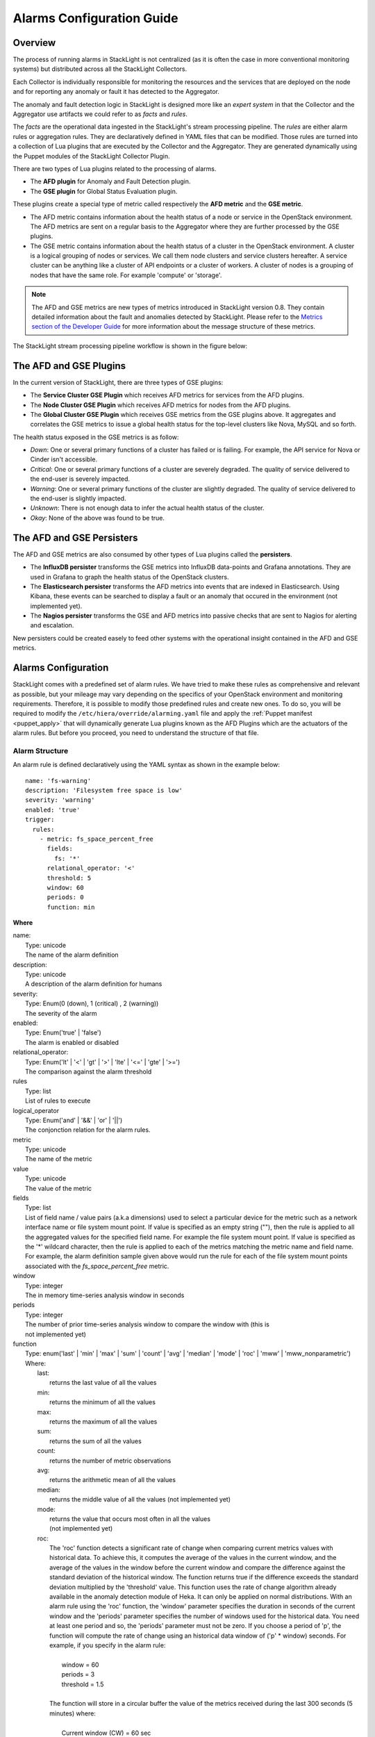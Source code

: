 .. _alarm_guide:

Alarms Configuration Guide
============================

.. _alarm_overview:

Overview
--------

The process of running alarms in StackLight is not centralized
(as it is often the case in more conventional monitoring systems)
but distributed across all the StackLight Collectors.

Each Collector is individually responsible for monitoring the
resources and the services that are deployed on the node and for reporting
any anomaly or fault it has detected to the Aggregator.

The anomaly and fault detection logic in StackLight is designed
more like an *expert system* in that the Collector and the Aggregator
use artifacts we could refer to as *facts* and *rules*.

The *facts* are the operational data ingested in the StackLight's
stream processing pipeline.
The *rules* are either alarm rules or aggregation rules.
They are declaratively defined in YAML files that can be modified.
Those rules are turned into a collection of Lua plugins
that are executed by the Collector and the Aggregator.
They are generated dynamically using the Puppet modules of the StackLight
Collector Plugin.

There are two types of Lua plugins related to the processing
of alarms.

* The **AFD plugin** for Anomaly and Fault Detection plugin.
* The **GSE plugin** for Global Status Evaluation plugin.

These plugins create a special type of metric called respectively
the **AFD metric** and the **GSE metric**.

* The AFD metric contains information about the health status
  of a node or service in the OpenStack environment.
  The AFD metrics are sent on a regular basis to the Aggregator
  where they are further processed by the GSE plugins.
* The GSE metric contains information about the health status
  of a cluster in the OpenStack environment. A cluster is a
  logical grouping of nodes or services. We call
  them node clusters and service clusters hereafter.
  A service cluster can be anything like a cluster of API endpoints
  or a cluster of workers. A cluster of nodes is a grouping of
  nodes that have the same role. For example 'compute' or 'storage'.

.. note:: The AFD and GSE metrics are new types of metrics introduced
   in StackLight version 0.8.
   They contain detailed information about the fault and anomalies
   detected by StackLight. Please refer to the
   `Metrics section of the Developer Guide
   <http://lma-developer-guide.readthedocs.io/en/latest/metrics.html>`_
   for more information about the message structure of these metrics.

The StackLight stream processing pipeline workflow is shown in the figure below:

.. figure:: ../../images/AFD_and_GSE_message_flow.*
   :width: 800
   :alt: Message flow for the AFD and GSE metrics
   :align: center

The AFD and GSE Plugins
-----------------------

In the current version of StackLight, there are three types of GSE plugins:

* The **Service Cluster GSE Plugin** which receives AFD metrics for services
  from the AFD plugins.
* The **Node Cluster GSE Plugin** which receives AFD metrics for nodes
  from the AFD plugins.
* The **Global Cluster GSE Plugin** which receives GSE metrics from the
  GSE plugins above. It aggregates and correlates the GSE metrics to issue a global
  health status for the top-level clusters like Nova, MySQL and so forth.

The health status exposed in the GSE metrics is as follow:

* *Down*: One or several primary functions of a cluster has failed or is failing.
  For example, the API service for Nova or Cinder isn't accessible.
* *Critical*: One or several primary functions of a
  cluster are severely degraded. The quality
  of service delivered to the end-user is severely impacted.
* *Warning*: One or several primary functions of the
  cluster are slightly degraded. The quality
  of service delivered to the end-user is slightly
  impacted.
* *Unknown*: There is not enough data to infer the actual
  health status of the cluster.
* *Okay*: None of the above was found to be true.

The AFD and GSE Persisters
--------------------------

The AFD and GSE metrics are also consumed by other types
of Lua plugins called the **persisters**.

* The **InfluxDB persister** transforms the GSE metrics
  into InfluxDB data-points and Grafana annotations. They
  are used in Grafana to graph the health status of
  the OpenStack clusters.
* The **Elasticsearch persister** transforms the AFD metrics
  into events that are indexed in Elasticsearch. Using Kibana,
  these events can be searched to display a fault or an anomaly
  that occured in the environment (not implemented yet).
* The **Nagios persister** transforms the GSE and AFD metrics
  into passive checks that are sent to Nagios for alerting and
  escalation.

New persisters could be created easely to feed other
systems with the operational insight contained in the
AFD and GSE metrics.

.. _alarm_configuration:

Alarms Configuration
--------------------

StackLight comes with a predefined set of alarm rules.
We have tried to make these rules as comprehensive and relevant
as possible, but your mileage may vary depending on the specifics of
your OpenStack environment and monitoring requirements.
Therefore, it is possible to modify those predefined rules
and create new ones.
To do so, you will be required to modify the
``/etc/hiera/override/alarming.yaml`` file
and apply the :ref:`Puppet manifest <puppet_apply>`
that will dynamically generate Lua plugins known as
the AFD Plugins which are the actuators of the alarm rules.
But before you proceed, you need to understand the structure
of that file.

.. _alarm_structure:

Alarm Structure
~~~~~~~~~~~~~~~

An alarm rule is defined declaratively using the YAML syntax
as shown in the example below::

    name: 'fs-warning'
    description: 'Filesystem free space is low'
    severity: 'warning'
    enabled: 'true'
    trigger:
      rules:
        - metric: fs_space_percent_free
          fields:
            fs: '*'
          relational_operator: '<'
          threshold: 5
          window: 60
          periods: 0
          function: min

**Where**

| name:
|   Type: unicode
|   The name of the alarm definition

| description:
|   Type: unicode
|   A description of the alarm definition for humans

| severity:
|   Type: Enum(0 (down), 1 (critical) , 2 (warning))
|   The severity of the alarm

| enabled:
|   Type: Enum('true' | 'false')
|   The alarm is enabled or disabled

| relational_operator:
|    Type: Enum('lt' | '<' | 'gt' | '>' | 'lte' | '<=' | 'gte' | '>=')
|    The comparison against the alarm threshold

| rules
|    Type: list
|    List of rules to execute

| logical_operator
|    Type: Enum('and' | '&&' | 'or' | '||')
|    The conjonction relation for the alarm rules.

| metric
|    Type: unicode
|    The name of the metric

| value
|   Type: unicode
|   The value of the metric

| fields
|   Type: list
|   List of field name / value pairs (a.k.a dimensions) used to select
    a particular device for the metric such as a network interface name or file
    system mount point. If value is specified as an empty string (""), then the rule
    is applied to all the aggregated values for the specified field name. For example
    the file system mount point.
    If value is specified as the '*' wildcard character,
    then the rule is applied to each of the metrics matching the metric name and field name.
    For example, the alarm definition sample given above would run the rule
    for each of the file system mount points associated with the *fs_space_percent_free* metric.

| window
|   Type: integer
|   The in memory time-series analysis window in seconds

| periods
|   Type: integer
|   The number of prior time-series analysis window to compare the window with (this is
|   not implemented yet)

| function
|   Type: enum('last' | 'min' | 'max' | 'sum' | 'count' | 'avg' | 'median' | 'mode' | 'roc' | 'mww' | 'mww_nonparametric')
|   Where:
|     last:
|       returns the last value of all the values
|     min:
|       returns the minimum of all the values
|     max:
|       returns the maximum of all the values
|     sum:
|       returns the sum of all the values
|     count:
|       returns the number of metric observations
|     avg:
|       returns the arithmetic mean of all the values
|     median:
|       returns the middle value of all the values (not implemented yet)
|     mode:
|       returns the value that occurs most often in all the values
|       (not implemented yet)
|     roc:
|       The 'roc' function detects a significant rate
        of change when comparing current metrics values with historical data.
        To achieve this, it computes the average of the values in the current window,
        and the average of the values in the window before the current window and
        compare the difference against the standard deviation of the
        historical window. The function returns true if the difference
        exceeds the standard deviation multiplied by the 'threshold' value.
        This function uses the rate of change algorithm already available in the
        anomaly detection module of Heka. It can only be applied on normal
        distributions.
        With an alarm rule using the 'roc' function, the 'window' parameter
        specifies the duration in seconds of the current window and the 'periods'
        parameter specifies the number of windows used for the historical data.
        You need at least one period and so, the 'periods' parameter must not be zero.
        If you choose a period of 'p', the function will compute the rate of
        change using an historical data window of ('p' * window) seconds.
        For example, if you specify in the alarm rule:
|
|           window = 60
|           periods = 3
|           threshold = 1.5
|
|       The function will store in a circular buffer the value of the metrics
        received during the last 300 seconds (5 minutes) where:
|
|           Current window (CW) = 60 sec
|           Previous window (PW) = 60 sec
|           Historical window (HW) = 180 sec
|
|       And apply the following formula:
|
|            abs(avg(CW) - avg(PW)) > std(HW) * 1.5 ? true : false
|     mww:
|       returns the result (true, false) of the Mann-Whitney-Wilcoxon test function
        of Heka that can be used only with normal distributions (not implemented yet)
|     mww-nonparametric:
|       returns the result (true, false) of the Mann-Whitney-Wilcoxon
        test function of Heka that can be used with non-normal distributions (not implemented yet)
|     diff:
|       returns the difference between the last value and the first value of all the values

| threshold
|   Type: float
|   The threshold of the alarm rule


How to modify or create an alarm?
~~~~~~~~~~~~~~~~~~~~~~~~~~~~~~~~~

To modify (or create) an alarm, you need to edit the
``/etc/hiera/override/alarming.yaml`` file.
This file has four sections:

1. The *alarms* section contains a global list of alarms that
   are executed by the Collectors. These alarms are global to
   the LMA toolchain and should be kept identical
   on all nodes of the OpenStack environment.
   Here is another example of the definition of an alarm::

     alarms:
       - name: 'cpu-critical-controller'
         description: 'CPU critical on controller'
         severity: 'critical'
         enabled: 'true'
         trigger:
           logical_operator: 'or'
           rules:
              - metric: cpu_idle
                relational_operator: '<='
                threshold: 5
                window: 120
                periods: 0
                function: avg
              - metric: cpu_wait
                relational_operator: '>='
                threshold: 35
                window: 120
                periods: 0
                function: avg

   This alarm is called 'cpu-critical-controller'.
   It says that CPU activity is critical (severity: 'critical')
   if any of the rules in the alarm definition evaluates to true.

   The rule says that the alarm
   will evaluate to 'true' if the value of the metric *cpu_idle*
   has been in average (function: avg) below or equal
   (relational_operator: <=) to 5 for the last 5 minutes (window: 120).

   OR (logical_operator: 'or')

   If the value of the metric **cpu_wait** has been in average
   (function: avg) superior or equal (relational_operator: >=) to 35
   for the last 5 minutes (window: 120)

   Note that these metrics are expressed in percentage.

   What alarms are executed on which node depends on
   the mapping between the alarm definition and the
   definition of a cluster as described in the following sections.

2. The *node_cluster_roles* section defines the mapping between
   the internal definition of a cluster of nodes and one or
   several Fuel roles. For example::

    node_cluster_roles:
      controller: ['primary-controller', 'controller']
      compute: ['compute']
      storage: ['cinder', 'ceph-osd']
      [ ... ]

   Creates a mapping between the 'primary-controller'
   and 'controller' Fuel roles and the internal defintion of a cluster
   of nodes called 'controller'.
   Likewise, the internal definition of a cluster of nodes called
   'storage' is mapped to the 'cinder' and 'ceph-osd' Fuel roles.
   The internal definition of a cluster of nodes is used to assign
   the alarms to the relevant category of nodes.
   This mapping is also used to configure the **passive checks**
   in Nagios. This is the reason why, it is criticaly important
   to keep the exact same copy of ``/etc/hiera/override/alarming.yaml``
   across all the nodes of the OpenStack environment including the
   node(s) where Nagios is installed.

3. The *service_cluster_roles* section defines the mapping between
   the internal definition of a cluster of services and one or
   several Fuel roles. For example::

     service_cluster_roles:
       rabbitmq: ['primary-controller', 'controller']
       nova-api: ['primary-controller', 'controller']
       elasticsearch: ['primary-elasticsearch_kibana', 'elasticsearch_kibana']
       [ ... ]

   Creates a mapping between the 'primary-controller'
   and 'controller' Fuel roles and the internal defintion of a cluster
   of services called 'rabbitmq'.
   Likewise, the internal definition of a cluster of services called
   'elasticsearch' is mapped to the 'primary-elasticsearch_kibana'
   and 'elasticsearch_kibana' Fuel roles.
   As for the clusters of nodes, the internal definition of a cluster
   of services is used to assign the alarns to the relevant category of services.

4. The *node_cluster_alarms* section defines the mapping between
   the internal definition of a cluster of nodes and the alarms that
   are assigned to that category of nodes. For example::

     node_cluster_alarms:
        controller:
         cpu: ['cpu-critical-controller', 'cpu-warning-controller']
         root-fs: ['root-fs-critical', 'root-fs-warning']
         log-fs: ['log-fs-critical', 'log-fs-warning']

   Creates three alarm groups for the cluster of nodes called
   'controller'.

   * The *cpu* alarm group is mapped to two alarms defined in the
     *alarms* section known as the 'cpu-critical-controller' and
     'cpu-warning-controller' alarms. Those alarms monitor the
     CPU on the controller nodes. Note that the order matters
     here since the first alarm which evaluates to 'true' stops
     the evaluation. Hence, it is important to start the list
     with the most critical alarms.
   * The *root-fs* alarm group is mapped to two alarms defined
     in the *alarms* section known as the 'root-fs-critical'
     and 'root-fs-warning' alarms. Those alarms monitor the
     root file system on the controller nodes.
   * The *log-fs* alarm group is mapped to two alarms defined
     in the *alarms* section known as the 'log-fs-critical' and
     'log-fs-warning' alarms. Those alarms monitor the file
     system where the logs are created on the controller
     nodes.

   .. note:: An *alarm group* is a mere implementaton artifact
      (although it has several functional usefulness) that is
      primarily used to distribute the alarms evaluation workload
      across several Lua plugins. Since the Lua plugins
      runtime is sandboxed within Heka, it is preferable to run
      smaller sets of alarms in different plugins rather than a
      large set of alarms in a single plugin. This is to avoid
      having alarms evaluation plugins shutdown by Heka.
      Furthermore, the alarm groups are used to identify what is
      called a *source*. A *source* is a tuple in which we associate
      a cluster with an alarm group. For example the tuple ['controller', 'cpu']
      is a *source*. It associates a 'controller' cluster with the 'cpu'
      alarm group. The tuple ['controller', 'root-fs'] is another *source*
      example. The *source* is used by the GSE Plugins to remember the
      AFD metrics it has received. If a GSE Plugin stops receiving
      AFD metrics it used to get, then the GSE Plugin will
      infer that the health status for the cluster associated
      with the source is *Unknown*.

      This is evaluated every *ticker-interval*. By default,
      the *ticker interval* for the GSE Plugins is set to
      10 seconds.

.. _aggreg_correl_config:

Aggregation and Correlation Configuration
-----------------------------------------

StackLight comes with a predefined set of aggregation rules and
correlation policies. As for the alarms, it is possible to
create new aggregation rules and correlation policies or modify
existing ones. To do so, you will be required to modify the
``/etc/hiera/override/gse_filters.yaml`` file
and apply the :ref:`Puppet manifest <puppet_apply>`
that will generate Lua plugins known as
the GSE Plugins which are the actuators of these aggregation
rules and correlation policies.
But before you proceed, you need to undestand the structure
of that file.

.. note:: As for ``/etc/hiera/override/alarming.yaml``,
   it is criticaly important to keep the exact same copy of
   ``/etc/hiera/override/gse_filters.yaml``
   across all the nodes of the OpenStack environment including the
   node(s) where Nagios is installed.
   
The aggregation rules and correlation policies are defined
in the ``/etc/hiera/override/gse_filters.yaml`` configuration file.

This file has four sections:

1. The *gse_policies* section contains the :ref:`health status
   correlation policies <gse_policies>` that apply to the node
   clusters and service clusters.
2. The *gse_cluster_service* section contains the :ref:`aggregation rules
   <gse_cluster_service>` for the service clusters. These
   aggregation rules are actuated by the Service Cluster GSE
   Plugin which runs on the Aggregator.
3. The *gse_cluster_node* section contains the :ref:`aggreagion rules
   <gse_cluster_node>` for the node clusters. These aggregation rules
   are actuated by the Node Cluster GSE Plugin which runs on the
   Aggregator.
4. The *gse_cluster_global* section contains the :ref:`aggregation
   rules <gse_cluster_global>` for the so-called top-level clusters.
   A global cluster is a kind of logical construct of node clusters
   and service clusters. These aggregation rules are actuated by
   the Global Cluster GSE Plugin which runs on the Aggregator.

.. _gse_policies:

Health status policies
~~~~~~~~~~~~~~~~~~~~~~

The correlation logic implemented by the GSE plugins is policy-based.
The policies define how the GSE plugins infer the health status of a
cluster.

By default, two policies are defined:

* The **highest_severity** policy defines that the cluster's status depends on the
  member with the highest severity, typically used for a cluster of services.
* The **majority_of_members** policy defines that the cluster is healthy as long as
  (N+1)/2 members of the cluster are healthy. This is typically used for
  clusters managed by Pacemaker.

A policy consists of a list of rules that are evaluated against the
current status of the cluster's members. When one of the rules matches, the
cluster's status gets the value associated with the rule and the evaluation
stops here. The last rule of the list is usually a catch-all rule that
defines the default status in case none of the previous rules could be matched.

A policy rule is defined as shown in the example below::

   # The following rule definition reads as: "the cluster's status is critical
   # if more than 50% of its members are either down or criticial"
   - status: critical
     trigger:
       logical_operator: or
       rules:
         - function: percent
           arguments: [ down, critical ]
           relational_operator: '>'
           threshold: 50

Where

| status:
|   Type: Enum(down, critical, warning, okay, unknown)
|   The cluster's status if the condition is met

| logical_operator
|    Type: Enum('and' | '&&' | 'or' | '||')
|    The conjonction relation for the condition rules

| rules
|    Type: list
|    List of condition rules to execute

| function
|   Type: enum('count' | 'percent')
|   Where:
|     count:
|       returns the *number of members* that match the passed value(s).
|     percent:
|       returns the *percentage of members* that match the passed value(s).

| arguments:
|    Type: list of status values
|    List of status values passed to the function

| relational_operator:
|    Type: Enum('lt' | '<' | 'gt' | '>' | 'lte' | '<=' | 'gte' | '>=')
|    The comparison against the threshold

| threshold
|   Type: float
|   The threshold value

Lets take a closer look at the policy called *highest_severity*::

  gse_policies:

    highest_severity:
      - status: down
        trigger:
          logical_operator: or
          rules:
            - function: count
              arguments: [ down ]
              relational_operator: '>'
              threshold: 0
      - status: critical
        trigger:
          logical_operator: or
          rules:
            - function: count
              arguments: [ critical ]
              relational_operator: '>'
              threshold: 0
      - status: warning
        trigger:
          logical_operator: or
          rules:
            - function: count
              arguments: [ warning ]
              relational_operator: '>'
              threshold: 0
      - status: okay
        trigger:
          logical_operator: or
          rules:
            - function: count
              arguments: [ okay ]
              relational_operator: '>'
              threshold: 0
      - status: unknown

The policy definition reads as:

* The status of the cluster is *Down* if the status of at least one cluster's member is *Down*.

* Otherwise the status of the cluster is *Critical* if the status of at least one cluster's member is *Critical*.

* Otherwise the status of the cluster is *Warning* if the status of at least one cluster's member is *Warning*.

* Otherwise the status of the cluster is *Okay* if the status of at least one cluster's entity is *Okay*.

* Otherwise the status of the cluster is *Unknown*.

.. _gse_cluster_service:

Service cluster aggregation rules
~~~~~~~~~~~~~~~~~~~~~~~~~~~~~~~~~

The service cluster aggregation rules are used to designate
the members of a service cluster along with
the AFD metrics that must be taken into account to derive an
health status for the service cluster.
Here is an example of the service cluster aggregation rules::

  gse_cluster_service:
    input_message_types:
      - afd_service_metric
    aggregator_flag: true
    cluster_field: service
    member_field: source
    output_message_type: gse_service_cluster_metric
    output_metric_name: cluster_service_status
    interval: 10
    warm_up_period: 20
    clusters:
      nova-api:
        policy: highest_severity
        group_by: member
        members:
          - backends
          - endpoint
          - http_errors

Where

| input_message_types
|   Type: list
|   The type(s) of AFD metric messages consumed by the GSE plugin.

| aggregator_flag
|   Type: boolean
|   Whether or not the input messages are received from the upstream collectors.
    This is true for the Service and Node Cluster plugins and false for the
    Global Cluster plugin.

| cluster_field
|   Type: unicode
|   The field in the input message used by the GSE plugin to associate the
    AFD metrics to the clusters.

| member_field
|   Type: unicode
|   The field in the input message used by the GSE plugin to identify the
    cluster members.

| output_message_type
|   Type: unicode
|   The type of metric messages emitted by the GSE plugin.

| output_metric_name
|   Type: unicode
|   The Fields[name] value of the metric messages that the GSE plugin emits.

| interval
|   Type: integer
|   The interval (in seconds) at which the GSE plugin emits its metric messages.

| warm_up_period
|   Type: integer
|   The number of seconds after a (re)start that the GSE plugin will wait
    before emitting its metric messages.

| clusters
|   Type: list
|   The list of service clusters that the plugin handles. See
    :ref:`service_cluster` for details.

.. _service_cluster:

Service cluster definition
~~~~~~~~~~~~~~~~~~~~~~~~~~

The service clusters are defined as shown in the example below::

  gse_cluster_service:
    [...]
    clusters:
      nova-api:
        members:
          - backends
          - endpoint
          - http_errors
        group_by: member
        policy: highest_severity

Where

| members
|   Type: list
|   The list of cluster members.
    The AFD messages that are associated to the cluster when the *cluster_field*
    value is equal to the cluster name and the *member_field* value is in this
    list.

| group_by
|   Type: Enum(member, hostname)
|   This parameter defines how the incoming AFD metrics are aggregated.
|
|     member:
|       aggregation by member, irrespective of the host that emitted the AFD metric.
|       This setting is typically used for AFD metrics that are not host-centric.
|
|     hostname:
|       aggregation by hostname then by member.
|       This setting is typically used for AFD metrics that are host-centric such as
|       those working on filesystem or CPU usage metrics.

| policy:
|   Type: unicode
|   The policy to use for computing the service cluster status. See :ref:`gse_policies`
    for details.

If we look more closely into the example above, it defines that the Service
Cluster GSE plugin resulting from those rules will emit a
*gse_service_cluster_metric* message every 10
seconds to report the current status of the *nova-api* cluster. This
status is computed using the *afd_service_metric* metric for which
Fields[service] is 'nova-api' and Fields[source] is one of 'backends',
'endpoint' or 'http_errors'. The 'nova-api' cluster's status is computed using
the 'highest_severity' policy which means that it will be equal to the 'worst'
status across all members.

.. _gse_cluster_node:

Node cluster aggregation rules
~~~~~~~~~~~~~~~~~~~~~~~~~~~~~~

The node cluster aggregation rules are used to designate
the members of a node cluster along with
the AFD metrics that must be taken into account to derive
an health status for the node cluster.
Here is an example of the node cluster aggregation rules::

  gse_cluster_node:
    input_message_types:
      - afd_node_metric
    aggregator_flag: true
    # the field in the input messages to identify the cluster
    cluster_field: node_role
    # the field in the input messages to identify the cluster's member
    member_field: source
    output_message_type: gse_node_cluster_metric
    output_metric_name: cluster_node_status
    interval: 10
    warm_up_period: 80
    clusters:
      controller:
        policy: majority_of_members
        group_by: hostname
        members:
          - cpu
          - root-fs
          - log-fs

Where

| input_message_types
|   Type: list
|   The type(s) of AFD metric messages consumed by the GSE plugin.

| aggregator_flag
|   Type: boolean
|   Whether or not the input messages are received from the upstream collectors.
    This is true for the Service and Node Cluster plugins and false for the
    Global Cluster plugin.

| cluster_field
|   Type: unicode
|   The field in the input message used by the GSE plugin to associate the
    AFD metrics to the clusters.

| member_field
|   Type: unicode
|   The field in the input message used by the GSE plugin to identify the
    cluster members.

| output_message_type
|   Type: unicode
|   The type of metric messages emitted by the GSE plugin.

| output_metric_name
|   Type: unicode
|   The Fields[name] value of the metric messages that the GSE plugin emits.

| interval
|   Type: integer
|   The interval (in seconds) at which the GSE plugin emits its metric messages.

| warm_up_period
|   Type: integer
|   The number of seconds after a (re)start that the GSE plugin will wait
    before emitting its metric messages.

| clusters
|   Type: list
|   The list of node clusters that the plugin handles. See
    :ref:`node_cluster` for details.

.. _node_cluster:

Node cluster definition
~~~~~~~~~~~~~~~~~~~~~~~

The node clusters are defined as shown in the example below::

  gse_cluster_node:
    [...]
    clusters:
      controller:
        policy: majority_of_members
        group_by: hostname
        members:
          - cpu
          - root-fs
          - log-fs

Where

| members
|   Type: list
|   The list of cluster members.
    The AFD messages are associated to the cluster when the *cluster_field*
    value is equal to the cluster name and the *member_field* value is in this
    list.

| group_by
|   Type: Enum(member, hostname)
|   This parameter defines how the incoming AFD metrics are aggregated.
|
|     member:
|       aggregation by member, irrespective of the host that emitted the AFD metric.
|       This setting is typically used for AFD metrics that are not host-centric.
|
|     hostname:
|       aggregation by hostname then by member.
|       This setting is typically used for AFD metrics that are host-centric such as
|       those working on filesystem or CPU usage metrics.

| policy:
|   Type: unicode
|   The policy to use for computing the node cluster status. See :ref:`gse_policies`
    for details.

If we look more closely into the example above, it defines that the Node
Cluster GSE plugin resulting from those rules will emit a
*gse_node_cluster_metric* message every 10
seconds to report the current status of the *controller* cluster. This
status is computed using the *afd_node_metric* metric for which
Fields[node_role] is 'controller' and Fields[source] is one of 'cpu',
'root-fs' or 'log-fs'. The 'controller' cluster's status is computed using
the 'majority_of_members' policy which means that it will be equal to the 'majority'
status across all members.

.. _gse_cluster_global:

Top-level cluster aggregation rules
~~~~~~~~~~~~~~~~~~~~~~~~~~~~~~~~~~~

The top-level agggregation rules aggregate GSE metrics from the
Service Cluster GSE Plugin and the Node Cluster GSE Plugin.
This is the last aggregation stage that issues health status
for the top-level clusters. A top-level cluster is a logical
contruct of service and node clustering. By default, we define
that the health status of Nova, as a top-level cluster,
depends on the health status of several service clusters
related to Nova and the health status of the 'controller' and
'compute' node clusters. But it can be anything. For example, you
could define a 'control-plane' top-level cluster that would
exclude the health status of the 'compute' node cluster if
you wanted to... In summary, the top-level cluster aggregation
rules are used to designate the node clusters and service
clusters members of a top-level cluster along with
the GSE metrics that must be taken into account to derive
an health status for the top-level cluster.
Here is an example of a top-level cluster aggregation rules::

  gse_cluster_global:
    input_message_types:
      - gse_service_cluster_metric
      - gse_node_cluster_metric
    aggregator_flag: false
    # the field in the input messages to identify the cluster's member
    member_field: cluster_name
    output_message_type: gse_cluster_metric
    output_metric_name: cluster_status
    interval: 10
    warm_up_period: 30
    clusters:
      nova:
        policy: highest_severity
        group_by: member
        members:
          - nova-logs
          - nova-api
          - nova-metadata-api
          - nova-scheduler
          - nova-compute
          - nova-conductor
          - nova-cert
          - nova-consoleauth
          - nova-novncproxy-websocket
          - controller
          - compute
        hints:
          - cinder
          - glance
          - keystone
          - neutron
          - mysql
          - rabbitmq

Where

| input_message_types
|   Type: list
|   The type(s) of GSE  metric messages consumed by the GSE plugin.

| aggregator_flag
|   Type: boolean
    This is always false for the Global Cluster plugin.

| member_field
|   Type: unicode
|   The field in the input message used by the GSE plugin to identify the
    cluster members.

| output_message_type
|   Type: unicode
|   The type of metric messages emitted by the GSE plugin.

| output_metric_name
|   Type: unicode
|   The Fields[name] value of the metric messages that the GSE plugin emits.

| interval
|   Type: integer
|   The interval (in seconds) at which the GSE plugin emits its metric messages.

| warm_up_period
|   Type: integer
|   The number of seconds after a (re)start that the GSE plugin will wait
    before emitting its metric messages.

| clusters
|   Type: list
|   The list of node clusters and service clusters that the plugin handles. See
    :ref:`global_cluster` for details.

.. _global_cluster:

Top-level cluster definition
~~~~~~~~~~~~~~~~~~~~~~~~~~~~

The top-level clusters are defined as shown in the example below::

  gse_cluster_global:
    [...]
    clusters:
      nova:
        policy: highest_severity
        group_by: member
        members:
          - nova-logs
          - nova-api
          - nova-metadata-api
          - nova-scheduler
          - nova-compute
          - nova-conductor
          - nova-cert
          - nova-consoleauth
          - nova-novncproxy-websocket
          - controller
          - compute
        hints:
          - cinder
          - glance
          - keystone
          - neutron
          - mysql
          - rabbitmq

Where

| members
|   Type: list
|   The list of cluster members.
|   The GSE messages are associated to the cluster when the *member_field* value
|   (i.e *cluster_name*) is in this list.

| hints
|   Type: list
|   The list of clusters that are indirectly associated with the top-level cluster.
|   The GSE messages are indirectly associated to the cluster when the *member_field* value
|   (i.e *cluster_name*) is in this list. This means that they are not used to derive
|   the health status of the top-level cluster but as 'hints' for root cause analysis.

| group_by
|   Type: Enum(member, hostname)
|   This parameter defines how the incoming GSE metrics are aggregated.
|   In the case of the top-level cluster definition, it is always by member.

| policy:
|   Type: unicode
|   The policy to use for computing the top-level cluster status. See :ref:`gse_policies`
    for details.

.. _puppet_apply:

Apply your Configuration Changes
--------------------------------

Once you have edited and saved your changes in
``/etc/hiera/override/alarmaing.yaml`` and / or
``/etc/hiera/override/gse_filters.yaml``,
you need to apply the following Puppet manifest on
all the nodes of your OpenStack
environment (**including the node(s) where Nagios is installed**)
for the changes to take effect::

  # puppet apply --modulepath=/etc/fuel/plugins/lma_collector-<version>/puppet/modules:\
      /etc/puppet/modules \
      /etc/fuel/plugins/lma_collector-<version>/puppet/manifests/configure_afd_filters.pp
